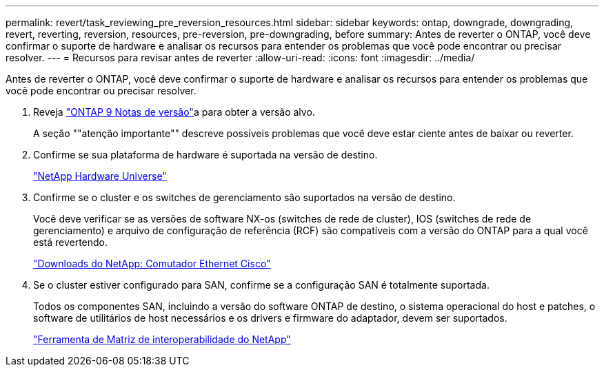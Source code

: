 ---
permalink: revert/task_reviewing_pre_reversion_resources.html 
sidebar: sidebar 
keywords: ontap, downgrade, downgrading, revert, reverting, reversion, resources, pre-reversion, pre-downgrading, before 
summary: Antes de reverter o ONTAP, você deve confirmar o suporte de hardware e analisar os recursos para entender os problemas que você pode encontrar ou precisar resolver. 
---
= Recursos para revisar antes de reverter
:allow-uri-read: 
:icons: font
:imagesdir: ../media/


[role="lead"]
Antes de reverter o ONTAP, você deve confirmar o suporte de hardware e analisar os recursos para entender os problemas que você pode encontrar ou precisar resolver.

. Reveja link:https://library.netapp.com/ecmdocs/ECMLP2492508/html/frameset.html["ONTAP 9 Notas de versão"]a para obter a versão alvo.
+
A seção ""atenção importante"" descreve possíveis problemas que você deve estar ciente antes de baixar ou reverter.

. Confirme se sua plataforma de hardware é suportada na versão de destino.
+
https://hwu.netapp.com["NetApp Hardware Universe"^]

. Confirme se o cluster e os switches de gerenciamento são suportados na versão de destino.
+
Você deve verificar se as versões de software NX-os (switches de rede de cluster), IOS (switches de rede de gerenciamento) e arquivo de configuração de referência (RCF) são compatíveis com a versão do ONTAP para a qual você está revertendo.

+
https://mysupport.netapp.com/site/downloads["Downloads do NetApp: Comutador Ethernet Cisco"^]

. Se o cluster estiver configurado para SAN, confirme se a configuração SAN é totalmente suportada.
+
Todos os componentes SAN, incluindo a versão do software ONTAP de destino, o sistema operacional do host e patches, o software de utilitários de host necessários e os drivers e firmware do adaptador, devem ser suportados.

+
https://mysupport.netapp.com/matrix["Ferramenta de Matriz de interoperabilidade do NetApp"^]


